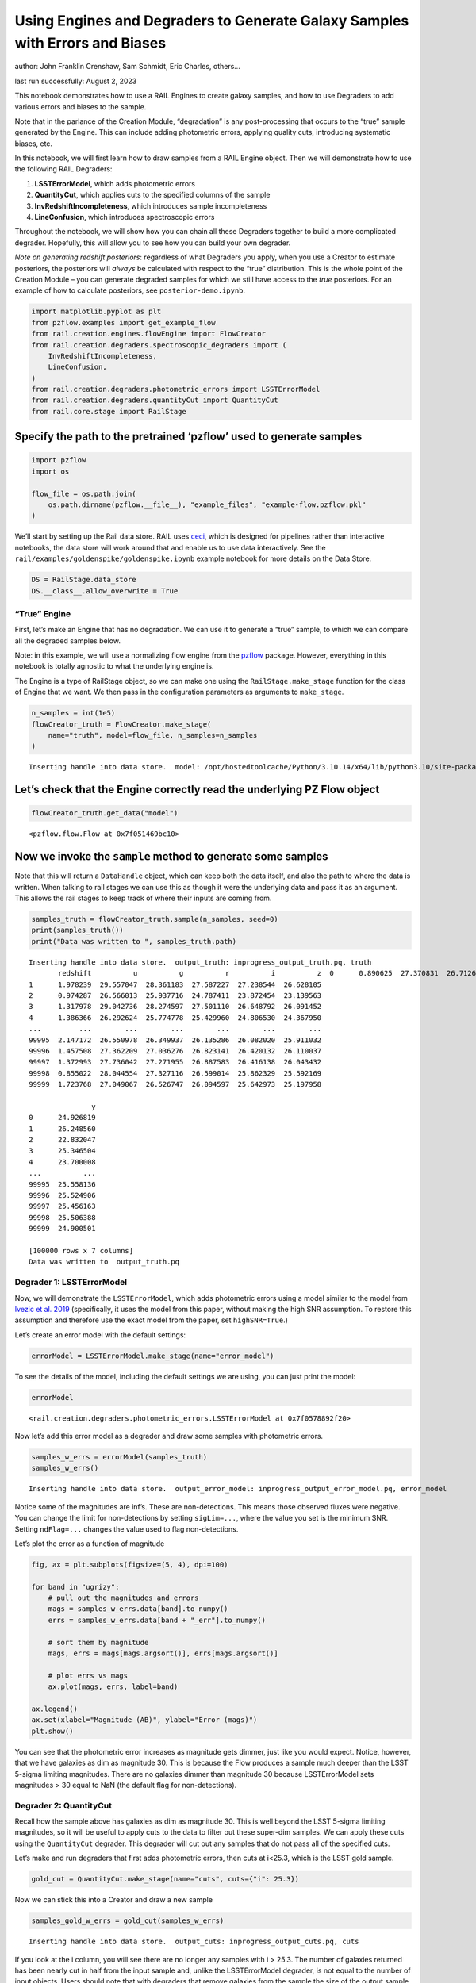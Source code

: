 Using Engines and Degraders to Generate Galaxy Samples with Errors and Biases
=============================================================================

author: John Franklin Crenshaw, Sam Schmidt, Eric Charles, others…

last run successfully: August 2, 2023

This notebook demonstrates how to use a RAIL Engines to create galaxy
samples, and how to use Degraders to add various errors and biases to
the sample.

Note that in the parlance of the Creation Module, “degradation” is any
post-processing that occurs to the “true” sample generated by the
Engine. This can include adding photometric errors, applying quality
cuts, introducing systematic biases, etc.

In this notebook, we will first learn how to draw samples from a RAIL
Engine object. Then we will demonstrate how to use the following RAIL
Degraders:

1. **LSSTErrorModel**, which adds photometric errors

2. **QuantityCut**, which applies cuts to the specified columns of the
   sample

3. **InvRedshiftIncompleteness**, which introduces sample incompleteness

4. **LineConfusion**, which introduces spectroscopic errors

Throughout the notebook, we will show how you can chain all these
Degraders together to build a more complicated degrader. Hopefully, this
will allow you to see how you can build your own degrader.

*Note on generating redshift posteriors*: regardless of what Degraders
you apply, when you use a Creator to estimate posteriors, the posteriors
will *always* be calculated with respect to the “true” distribution.
This is the whole point of the Creation Module – you can generate
degraded samples for which we still have access to the *true*
posteriors. For an example of how to calculate posteriors, see
``posterior-demo.ipynb``.

.. code:: ipython3

    import matplotlib.pyplot as plt
    from pzflow.examples import get_example_flow
    from rail.creation.engines.flowEngine import FlowCreator
    from rail.creation.degraders.spectroscopic_degraders import (
        InvRedshiftIncompleteness,
        LineConfusion,
    )
    from rail.creation.degraders.photometric_errors import LSSTErrorModel
    from rail.creation.degraders.quantityCut import QuantityCut
    from rail.core.stage import RailStage


Specify the path to the pretrained ‘pzflow’ used to generate samples
~~~~~~~~~~~~~~~~~~~~~~~~~~~~~~~~~~~~~~~~~~~~~~~~~~~~~~~~~~~~~~~~~~~~

.. code:: ipython3

    import pzflow
    import os
    
    flow_file = os.path.join(
        os.path.dirname(pzflow.__file__), "example_files", "example-flow.pzflow.pkl"
    )


We’ll start by setting up the Rail data store. RAIL uses
`ceci <https://github.com/LSSTDESC/ceci>`__, which is designed for
pipelines rather than interactive notebooks, the data store will work
around that and enable us to use data interactively. See the
``rail/examples/goldenspike/goldenspike.ipynb`` example notebook for
more details on the Data Store.

.. code:: ipython3

    DS = RailStage.data_store
    DS.__class__.allow_overwrite = True


“True” Engine
-------------

First, let’s make an Engine that has no degradation. We can use it to
generate a “true” sample, to which we can compare all the degraded
samples below.

Note: in this example, we will use a normalizing flow engine from the
`pzflow <https://github.com/jfcrenshaw/pzflow>`__ package. However,
everything in this notebook is totally agnostic to what the underlying
engine is.

The Engine is a type of RailStage object, so we can make one using the
``RailStage.make_stage`` function for the class of Engine that we want.
We then pass in the configuration parameters as arguments to
``make_stage``.

.. code:: ipython3

    n_samples = int(1e5)
    flowCreator_truth = FlowCreator.make_stage(
        name="truth", model=flow_file, n_samples=n_samples
    )



.. parsed-literal::

    Inserting handle into data store.  model: /opt/hostedtoolcache/Python/3.10.14/x64/lib/python3.10/site-packages/pzflow/example_files/example-flow.pzflow.pkl, truth


Let’s check that the Engine correctly read the underlying PZ Flow object
~~~~~~~~~~~~~~~~~~~~~~~~~~~~~~~~~~~~~~~~~~~~~~~~~~~~~~~~~~~~~~~~~~~~~~~~

.. code:: ipython3

    flowCreator_truth.get_data("model")





.. parsed-literal::

    <pzflow.flow.Flow at 0x7f051469bc10>



Now we invoke the ``sample`` method to generate some samples
~~~~~~~~~~~~~~~~~~~~~~~~~~~~~~~~~~~~~~~~~~~~~~~~~~~~~~~~~~~~

Note that this will return a ``DataHandle`` object, which can keep both
the data itself, and also the path to where the data is written. When
talking to rail stages we can use this as though it were the underlying
data and pass it as an argument. This allows the rail stages to keep
track of where their inputs are coming from.

.. code:: ipython3

    samples_truth = flowCreator_truth.sample(n_samples, seed=0)
    print(samples_truth())
    print("Data was written to ", samples_truth.path)



.. parsed-literal::

    Inserting handle into data store.  output_truth: inprogress_output_truth.pq, truth
           redshift          u          g          r          i          z  \
    0      0.890625  27.370831  26.712660  26.025223  25.327185  25.016500   
    1      1.978239  29.557047  28.361183  27.587227  27.238544  26.628105   
    2      0.974287  26.566013  25.937716  24.787411  23.872454  23.139563   
    3      1.317978  29.042736  28.274597  27.501110  26.648792  26.091452   
    4      1.386366  26.292624  25.774778  25.429960  24.806530  24.367950   
    ...         ...        ...        ...        ...        ...        ...   
    99995  2.147172  26.550978  26.349937  26.135286  26.082020  25.911032   
    99996  1.457508  27.362209  27.036276  26.823141  26.420132  26.110037   
    99997  1.372993  27.736042  27.271955  26.887583  26.416138  26.043432   
    99998  0.855022  28.044554  27.327116  26.599014  25.862329  25.592169   
    99999  1.723768  27.049067  26.526747  26.094597  25.642973  25.197958   
    
                   y  
    0      24.926819  
    1      26.248560  
    2      22.832047  
    3      25.346504  
    4      23.700008  
    ...          ...  
    99995  25.558136  
    99996  25.524906  
    99997  25.456163  
    99998  25.506388  
    99999  24.900501  
    
    [100000 rows x 7 columns]
    Data was written to  output_truth.pq


Degrader 1: LSSTErrorModel
--------------------------

Now, we will demonstrate the ``LSSTErrorModel``, which adds photometric
errors using a model similar to the model from `Ivezic et
al. 2019 <https://arxiv.org/abs/0805.2366>`__ (specifically, it uses the
model from this paper, without making the high SNR assumption. To
restore this assumption and therefore use the exact model from the
paper, set ``highSNR=True``.)

Let’s create an error model with the default settings:

.. code:: ipython3

    errorModel = LSSTErrorModel.make_stage(name="error_model")


To see the details of the model, including the default settings we are
using, you can just print the model:

.. code:: ipython3

    errorModel





.. parsed-literal::

    <rail.creation.degraders.photometric_errors.LSSTErrorModel at 0x7f0578892f20>



Now let’s add this error model as a degrader and draw some samples with
photometric errors.

.. code:: ipython3

    samples_w_errs = errorModel(samples_truth)
    samples_w_errs()



.. parsed-literal::

    Inserting handle into data store.  output_error_model: inprogress_output_error_model.pq, error_model




.. raw:: html

    <div>
    <style scoped>
        .dataframe tbody tr th:only-of-type {
            vertical-align: middle;
        }
    
        .dataframe tbody tr th {
            vertical-align: top;
        }
    
        .dataframe thead th {
            text-align: right;
        }
    </style>
    <table border="1" class="dataframe">
      <thead>
        <tr style="text-align: right;">
          <th></th>
          <th>redshift</th>
          <th>u</th>
          <th>u_err</th>
          <th>g</th>
          <th>g_err</th>
          <th>r</th>
          <th>r_err</th>
          <th>i</th>
          <th>i_err</th>
          <th>z</th>
          <th>z_err</th>
          <th>y</th>
          <th>y_err</th>
        </tr>
      </thead>
      <tbody>
        <tr>
          <th>0</th>
          <td>0.890625</td>
          <td>27.157189</td>
          <td>0.613750</td>
          <td>26.861679</td>
          <td>0.188553</td>
          <td>25.961465</td>
          <td>0.076208</td>
          <td>25.506034</td>
          <td>0.083103</td>
          <td>25.080010</td>
          <td>0.108796</td>
          <td>24.751685</td>
          <td>0.180972</td>
        </tr>
        <tr>
          <th>1</th>
          <td>1.978239</td>
          <td>27.519785</td>
          <td>0.785193</td>
          <td>27.427508</td>
          <td>0.300695</td>
          <td>27.369456</td>
          <td>0.255190</td>
          <td>27.305607</td>
          <td>0.377533</td>
          <td>26.118857</td>
          <td>0.262796</td>
          <td>26.558214</td>
          <td>0.728689</td>
        </tr>
        <tr>
          <th>2</th>
          <td>0.974287</td>
          <td>26.875038</td>
          <td>0.500888</td>
          <td>26.043139</td>
          <td>0.093061</td>
          <td>24.724977</td>
          <td>0.025552</td>
          <td>23.872073</td>
          <td>0.019758</td>
          <td>23.137404</td>
          <td>0.019739</td>
          <td>22.805792</td>
          <td>0.032851</td>
        </tr>
        <tr>
          <th>3</th>
          <td>1.317978</td>
          <td>inf</td>
          <td>inf</td>
          <td>28.463962</td>
          <td>0.655148</td>
          <td>27.013852</td>
          <td>0.189812</td>
          <td>26.663721</td>
          <td>0.225070</td>
          <td>26.114454</td>
          <td>0.261852</td>
          <td>25.281603</td>
          <td>0.280936</td>
        </tr>
        <tr>
          <th>4</th>
          <td>1.386366</td>
          <td>26.388770</td>
          <td>0.345614</td>
          <td>25.775263</td>
          <td>0.073512</td>
          <td>25.464858</td>
          <td>0.049067</td>
          <td>24.861081</td>
          <td>0.046926</td>
          <td>24.389469</td>
          <td>0.059187</td>
          <td>23.559212</td>
          <td>0.064049</td>
        </tr>
        <tr>
          <th>...</th>
          <td>...</td>
          <td>...</td>
          <td>...</td>
          <td>...</td>
          <td>...</td>
          <td>...</td>
          <td>...</td>
          <td>...</td>
          <td>...</td>
          <td>...</td>
          <td>...</td>
          <td>...</td>
          <td>...</td>
        </tr>
        <tr>
          <th>99995</th>
          <td>2.147172</td>
          <td>26.403181</td>
          <td>0.349554</td>
          <td>26.426026</td>
          <td>0.129924</td>
          <td>26.128823</td>
          <td>0.088328</td>
          <td>25.980504</td>
          <td>0.125872</td>
          <td>25.874200</td>
          <td>0.214705</td>
          <td>25.577417</td>
          <td>0.355752</td>
        </tr>
        <tr>
          <th>99996</th>
          <td>1.457508</td>
          <td>26.767612</td>
          <td>0.462461</td>
          <td>27.267313</td>
          <td>0.264098</td>
          <td>26.908422</td>
          <td>0.173602</td>
          <td>26.629021</td>
          <td>0.218665</td>
          <td>25.919018</td>
          <td>0.222873</td>
          <td>25.004229</td>
          <td>0.223701</td>
        </tr>
        <tr>
          <th>99997</th>
          <td>1.372993</td>
          <td>27.896948</td>
          <td>0.995462</td>
          <td>27.138880</td>
          <td>0.237662</td>
          <td>26.809932</td>
          <td>0.159625</td>
          <td>26.480490</td>
          <td>0.193076</td>
          <td>26.262802</td>
          <td>0.295361</td>
          <td>25.865230</td>
          <td>0.444080</td>
        </tr>
        <tr>
          <th>99998</th>
          <td>0.855022</td>
          <td>27.761762</td>
          <td>0.916392</td>
          <td>28.083054</td>
          <td>0.498938</td>
          <td>26.531466</td>
          <td>0.125587</td>
          <td>25.808051</td>
          <td>0.108329</td>
          <td>25.753730</td>
          <td>0.194079</td>
          <td>26.304697</td>
          <td>0.612145</td>
        </tr>
        <tr>
          <th>99999</th>
          <td>1.723768</td>
          <td>26.408397</td>
          <td>0.350990</td>
          <td>26.557075</td>
          <td>0.145463</td>
          <td>26.053457</td>
          <td>0.082654</td>
          <td>25.574751</td>
          <td>0.088288</td>
          <td>25.332228</td>
          <td>0.135441</td>
          <td>24.765859</td>
          <td>0.183157</td>
        </tr>
      </tbody>
    </table>
    <p>100000 rows × 13 columns</p>
    </div>



Notice some of the magnitudes are inf’s. These are non-detections. This
means those observed fluxes were negative. You can change the limit for
non-detections by setting ``sigLim=...``, where the value you set is the
minimum SNR. Setting ``ndFlag=...`` changes the value used to flag
non-detections.

Let’s plot the error as a function of magnitude

.. code:: ipython3

    fig, ax = plt.subplots(figsize=(5, 4), dpi=100)
    
    for band in "ugrizy":
        # pull out the magnitudes and errors
        mags = samples_w_errs.data[band].to_numpy()
        errs = samples_w_errs.data[band + "_err"].to_numpy()
    
        # sort them by magnitude
        mags, errs = mags[mags.argsort()], errs[mags.argsort()]
    
        # plot errs vs mags
        ax.plot(mags, errs, label=band)
    
    ax.legend()
    ax.set(xlabel="Magnitude (AB)", ylabel="Error (mags)")
    plt.show()




.. image:: ../../../docs/rendered/creation_examples/degradation-demo_files/../../../docs/rendered/creation_examples/degradation-demo_19_0.png


You can see that the photometric error increases as magnitude gets
dimmer, just like you would expect. Notice, however, that we have
galaxies as dim as magnitude 30. This is because the Flow produces a
sample much deeper than the LSST 5-sigma limiting magnitudes. There are
no galaxies dimmer than magnitude 30 because LSSTErrorModel sets
magnitudes > 30 equal to NaN (the default flag for non-detections).

Degrader 2: QuantityCut
-----------------------

Recall how the sample above has galaxies as dim as magnitude 30. This is
well beyond the LSST 5-sigma limiting magnitudes, so it will be useful
to apply cuts to the data to filter out these super-dim samples. We can
apply these cuts using the ``QuantityCut`` degrader. This degrader will
cut out any samples that do not pass all of the specified cuts.

Let’s make and run degraders that first adds photometric errors, then
cuts at i<25.3, which is the LSST gold sample.

.. code:: ipython3

    gold_cut = QuantityCut.make_stage(name="cuts", cuts={"i": 25.3})


Now we can stick this into a Creator and draw a new sample

.. code:: ipython3

    samples_gold_w_errs = gold_cut(samples_w_errs)



.. parsed-literal::

    Inserting handle into data store.  output_cuts: inprogress_output_cuts.pq, cuts


If you look at the i column, you will see there are no longer any
samples with i > 25.3. The number of galaxies returned has been nearly
cut in half from the input sample and, unlike the LSSTErrorModel
degrader, is not equal to the number of input objects. Users should note
that with degraders that remove galaxies from the sample the size of the
output sample will not equal that of the input sample.

One more note: it is easy to use the QuantityCut degrader as a SNR cut
on the magnitudes. The magnitude equation is :math:`m = -2.5 \log(f)`.
Taking the derivative, we have

.. math::


   dm = \frac{2.5}{\ln(10)} \frac{df}{f} = \frac{2.5}{\ln(10)} \frac{1}{\mathrm{SNR}}.

So if you want to make a cut on galaxies above a certain SNR, you can
make a cut

.. math::


   dm < \frac{2.5}{\ln(10)} \frac{1}{\mathrm{SNR}}.

For example, an SNR cut on the i band would look like this:
``QuantityCut({"i_err": 2.5/np.log(10) * 1/SNR})``.

Degrader 3: InvRedshiftIncompleteness
-------------------------------------

Next, we will demonstrate the ``InvRedshiftIncompleteness`` degrader. It
applies a selection function, which keeps galaxies with probability
:math:`p_{\text{keep}}(z) = \min(1, \frac{z_p}{z})`, where :math:`z_p`
is the ‘’pivot’’ redshift. We’ll use :math:`z_p = 0.8`.

.. code:: ipython3

    inv_incomplete = InvRedshiftIncompleteness.make_stage(
        name="incompleteness", pivot_redshift=0.8
    )


.. code:: ipython3

    samples_incomplete_gold_w_errs = inv_incomplete(samples_gold_w_errs)



.. parsed-literal::

    Inserting handle into data store.  output_incompleteness: inprogress_output_incompleteness.pq, incompleteness


Let’s plot the redshift distributions of the samples we have generated
so far:

.. code:: ipython3

    fig, ax = plt.subplots(figsize=(5, 4), dpi=100)
    
    zmin = 0
    zmax = 2.5
    
    hist_settings = {
        "bins": 50,
        "range": (zmin, zmax),
        "density": True,
        "histtype": "step",
    }
    
    ax.hist(samples_truth()["redshift"], label="Truth", **hist_settings)
    ax.hist(samples_gold_w_errs()["redshift"], label="Gold", **hist_settings)
    ax.hist(
        samples_incomplete_gold_w_errs()["redshift"],
        label="Incomplete Gold",
        **hist_settings
    )
    ax.legend(title="Sample")
    ax.set(xlim=(zmin, zmax), xlabel="Redshift", ylabel="Galaxy density")
    plt.show()




.. image:: ../../../docs/rendered/creation_examples/degradation-demo_files/../../../docs/rendered/creation_examples/degradation-demo_30_0.png


You can see that the Gold sample has significantly fewer high-redshift
galaxies than the truth. This is because many of the high-redshift
galaxies have i > 25.3.

You can further see that the Incomplete Gold sample has even fewer
high-redshift galaxies. This is exactly what we expected from this
degrader.

Degrader 4: LineConfusion
-------------------------

``LineConfusion`` is a degrader that simulates spectroscopic errors
resulting from the confusion of different emission lines.

For this example, let’s use the degrader to simulate a scenario in which
which 2% of [OII] lines are mistaken as [OIII] lines, and 1% of [OIII]
lines are mistaken as [OII] lines. (note I do not know how realistic
this scenario is!)

.. code:: ipython3

    OII = 3727
    OIII = 5007
    
    lc_2p_0II_0III = LineConfusion.make_stage(
        name="lc_2p_0II_0III", true_wavelen=OII, wrong_wavelen=OIII, frac_wrong=0.02
    )
    lc_1p_0III_0II = LineConfusion.make_stage(
        name="lc_1p_0III_0II", true_wavelen=OIII, wrong_wavelen=OII, frac_wrong=0.01
    )


.. code:: ipython3

    samples_conf_inc_gold_w_errs = lc_1p_0III_0II(
        lc_2p_0II_0III(samples_incomplete_gold_w_errs)
    )



.. parsed-literal::

    Inserting handle into data store.  output_lc_2p_0II_0III: inprogress_output_lc_2p_0II_0III.pq, lc_2p_0II_0III
    Inserting handle into data store.  output_lc_1p_0III_0II: inprogress_output_lc_1p_0III_0II.pq, lc_1p_0III_0II


Let’s plot the redshift distributions one more time

.. code:: ipython3

    fig, ax = plt.subplots(figsize=(5, 4), dpi=100)
    
    zmin = 0
    zmax = 2.5
    
    hist_settings = {
        "bins": 50,
        "range": (zmin, zmax),
        "density": True,
        "histtype": "step",
    }
    
    ax.hist(samples_truth()["redshift"], label="Truth", **hist_settings)
    ax.hist(samples_gold_w_errs()["redshift"], label="Gold", **hist_settings)
    ax.hist(
        samples_incomplete_gold_w_errs()["redshift"],
        label="Incomplete Gold",
        **hist_settings
    )
    ax.hist(
        samples_conf_inc_gold_w_errs()["redshift"],
        label="Confused Incomplete Gold",
        **hist_settings
    )
    ax.legend(title="Sample")
    ax.set(xlim=(zmin, zmax), xlabel="Redshift", ylabel="Galaxy density")
    plt.show()




.. image:: ../../../docs/rendered/creation_examples/degradation-demo_files/../../../docs/rendered/creation_examples/degradation-demo_36_0.png


You can see that the redshift distribution of this new sample is
essentially identical to the Incomplete Gold sample, with small
perturbations that result from the line confusion.

However the real impact of this degrader isn’t on the redshift
distribution, but rather that it introduces erroneous spec-z’s into the
photo-z training sets! To see the impact of this effect, let’s plot the
true spec-z’s as present in the Incomplete Gold sample, vs the spec-z’s
listed in the new sample with Oxygen Line Confusion.

.. code:: ipython3

    fig, ax = plt.subplots(figsize=(6, 6), dpi=85)
    
    ax.scatter(
        samples_incomplete_gold_w_errs()["redshift"],
        samples_conf_inc_gold_w_errs()["redshift"],
        marker=".",
        s=1,
    )
    
    ax.set(
        xlim=(0, 2.5),
        ylim=(0, 2.5),
        xlabel="True spec-z (in Incomplete Gold sample)",
        ylabel="Spec-z listed in the Confused sample",
    )
    plt.show()




.. image:: ../../../docs/rendered/creation_examples/degradation-demo_files/../../../docs/rendered/creation_examples/degradation-demo_38_0.png


Now we can clearly see the spec-z errors! The galaxies above the line
y=x are the [OII] -> [OIII] galaxies, while the ones below are the
[OIII] -> [OII] galaxies.




